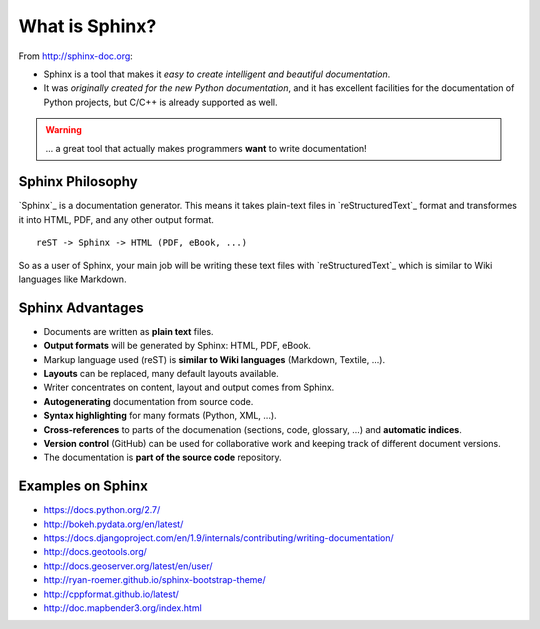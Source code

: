 .. _introduction:

What is Sphinx?
===============

From http://sphinx-doc.org:

* Sphinx is a tool that makes it *easy to create intelligent and beautiful documentation*.
* It was *originally created for the new Python documentation*, and it
  has excellent facilities for the documentation of Python projects,
  but C/C++ is already supported as well.

.. warning:: ... a great tool that actually makes programmers **want** to write documentation!

Sphinx Philosophy
-----------------

`Sphinx`_ is a documentation generator. This means it takes plain-text
files in `reStructuredText`_ format and transformes it into HTML, PDF,
and any other output format.

::

    reST -> Sphinx -> HTML (PDF, eBook, ...)

So as a user of Sphinx, your main job will be writing these text files
with `reStructuredText`_ which is similar to Wiki languages like
Markdown.


Sphinx Advantages
-----------------

* Documents are written as **plain text** files.
* **Output formats** will be generated by Sphinx: HTML, PDF, eBook.
* Markup language used (reST) is **similar to Wiki languages** (Markdown, Textile, ...).
* **Layouts** can be replaced, many default layouts available.
* Writer concentrates on content, layout and output comes from Sphinx.
* **Autogenerating** documentation from source code.
* **Syntax highlighting** for many formats (Python, XML, ...).
* **Cross-references** to parts of the documenation (sections, code, glossary, ...) and **automatic indices**.
* **Version control** (GitHub) can be used for collaborative work and keeping track of different document versions.
* The documentation is **part of the source code** repository.

Examples on Sphinx
------------------

* https://docs.python.org/2.7/
* http://bokeh.pydata.org/en/latest/
* https://docs.djangoproject.com/en/1.9/internals/contributing/writing-documentation/
* http://docs.geotools.org/
* http://docs.geoserver.org/latest/en/user/
* http://ryan-roemer.github.io/sphinx-bootstrap-theme/
* http://cppformat.github.io/latest/
* http://doc.mapbender3.org/index.html

